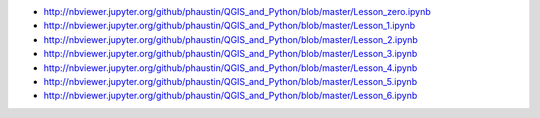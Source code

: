 
* http://nbviewer.jupyter.org/github/phaustin/QGIS_and_Python/blob/master/Lesson_zero.ipynb

* http://nbviewer.jupyter.org/github/phaustin/QGIS_and_Python/blob/master/Lesson_1.ipynb

* http://nbviewer.jupyter.org/github/phaustin/QGIS_and_Python/blob/master/Lesson_2.ipynb

* http://nbviewer.jupyter.org/github/phaustin/QGIS_and_Python/blob/master/Lesson_3.ipynb

* http://nbviewer.jupyter.org/github/phaustin/QGIS_and_Python/blob/master/Lesson_4.ipynb

* http://nbviewer.jupyter.org/github/phaustin/QGIS_and_Python/blob/master/Lesson_5.ipynb

* http://nbviewer.jupyter.org/github/phaustin/QGIS_and_Python/blob/master/Lesson_6.ipynb
